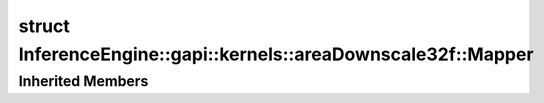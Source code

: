 .. index:: pair: struct; InferenceEngine::gapi::kernels::areaDownscale32f::Mapper
.. _doxid-struct_inference_engine_1_1gapi_1_1kernels_1_1area_downscale32f_1_1_mapper:

struct InferenceEngine::gapi::kernels::areaDownscale32f::Mapper
===============================================================






.. ref-code-block:: cpp
	:class: doxyrest-overview-code-block

	
	struct Mapper: public :ref:`InferenceEngine::gapi::kernels::AreaDownMapper<doxid-struct_inference_engine_1_1gapi_1_1kernels_1_1_area_down_mapper>`
	{
		// construction
	
		:target:`Mapper<doxid-struct_inference_engine_1_1gapi_1_1kernels_1_1area_downscale32f_1_1_mapper_1aeded3ee5b446d7adb9f41c5e211d4fdf>`(int _inSz, int _outSz);
	};

Inherited Members
-----------------

.. ref-code-block:: cpp
	:class: doxyrest-overview-inherited-code-block

	public:
		// typedefs
	
		typedef A :ref:`alpha_type<doxid-struct_inference_engine_1_1gapi_1_1kernels_1_1_area_down_mapper_1a54b9c9310ffd7f50e888275d94598e5a>`;
		typedef I :ref:`index_type<doxid-struct_inference_engine_1_1gapi_1_1kernels_1_1_area_down_mapper_1af613f0cf465936203a5b9eb518f04e18>`;
		typedef :ref:`W<doxid-ie__preprocess__gapi_8cpp_1a2dd51e03005d5cb52315290d27f61870>` :ref:`work_type<doxid-struct_inference_engine_1_1gapi_1_1kernels_1_1_area_down_mapper_1a530695efda3e6493b647db6a2d09cf15>`;
		typedef :ref:`MapperUnit<doxid-struct_inference_engine_1_1gapi_1_1kernels_1_1_mapper_unit>`<:ref:`alpha_type<doxid-struct_inference_engine_1_1gapi_1_1kernels_1_1_area_down_mapper_1a54b9c9310ffd7f50e888275d94598e5a>`, :ref:`index_type<doxid-struct_inference_engine_1_1gapi_1_1kernels_1_1_area_down_mapper_1af613f0cf465936203a5b9eb518f04e18>`> :ref:`Unit<doxid-struct_inference_engine_1_1gapi_1_1kernels_1_1_area_down_mapper_1aa56a18503094ffe1580522ecbe1a962e>`;

		// fields
	
		int :ref:`inSz<doxid-struct_inference_engine_1_1gapi_1_1kernels_1_1_area_down_mapper_1a9167bdf854489d90a2e662ed37060658>`;
		int :ref:`outSz<doxid-struct_inference_engine_1_1gapi_1_1kernels_1_1_area_down_mapper_1a6d8958fdccd4e8cdd231c70b6a1196e3>`;
		double :ref:`ratio<doxid-struct_inference_engine_1_1gapi_1_1kernels_1_1_area_down_mapper_1a442207a90b9ea006a7933ab317ca1214>`;
		double :ref:`inv_ratio<doxid-struct_inference_engine_1_1gapi_1_1kernels_1_1_area_down_mapper_1a30807b447e1c0a7112950acdaf16d6f7>`;
		:ref:`alpha_type<doxid-struct_inference_engine_1_1gapi_1_1kernels_1_1_area_down_mapper_1a54b9c9310ffd7f50e888275d94598e5a>` :ref:`alpha<doxid-struct_inference_engine_1_1gapi_1_1kernels_1_1_area_down_mapper_1a239112e574a1554bb6fac59d6e467d3e>`;

		// methods
	
		:ref:`Unit<doxid-struct_inference_engine_1_1gapi_1_1kernels_1_1_area_down_mapper_1aa56a18503094ffe1580522ecbe1a962e>` :ref:`map<doxid-struct_inference_engine_1_1gapi_1_1kernels_1_1_area_down_mapper_1a974ceba9612355701ea272ded047dc32>`(int outCoord);


